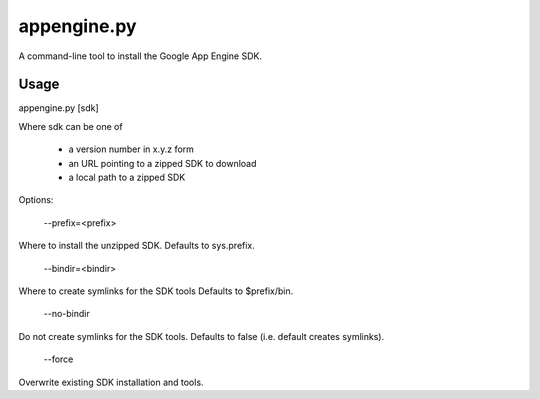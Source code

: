 appengine.py
============

A command-line tool to install the Google App Engine SDK.

Usage
-----

appengine.py [sdk]

Where sdk can be one of

 - a version number in x.y.z form
 - an URL pointing to a zipped SDK to download
 - a local path to a zipped SDK

Options:

    --prefix=<prefix>

Where to install the unzipped SDK. Defaults to sys.prefix.

    --bindir=<bindir>

Where to create symlinks for the SDK tools Defaults to $prefix/bin.

    --no-bindir
    
Do not create symlinks for the SDK tools. Defaults to false (i.e. default creates symlinks).

    --force

Overwrite existing SDK installation and tools.
